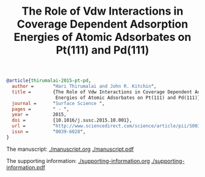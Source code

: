 #+TITLE: The Role of Vdw Interactions in Coverage Dependent Adsorption Energies of Atomic Adsorbates on Pt(111) and Pd(111)


#+BEGIN_SRC bibtex
@article{thirumalai-2015-pt-pd,
  author =       "Hari Thirumalai and John R. Kitchin",
  title =        {The Role of Vdw Interactions in Coverage Dependent Adsorption
                  Energies of Atomic Adsorbates on Pt(111) and Pd(111)},
  journal =      "Surface Science ",
  pages =        " - ",
  year =         2015,
  doi =          {10.1016/j.susc.2015.10.001},
  url =          "http://www.sciencedirect.com/science/article/pii/S0039602815003052",
  issn =         "0039-6028",
}
#+END_SRC

The manuscript: [[./manuscript.org]] [[./manuscript.pdf]]

The supporting information: [[./supporting-information.org]]   [[./supporting-information.pdf]]
